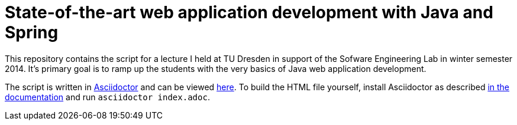 # State-of-the-art web application development with Java and Spring

This repository contains the script for a lecture I held at TU Dresden in support of the Sofware Engineering Lab in winter semester 2014. It's primary goal is to ramp up the students with the very basics of Java web application development.

The script is written in http://www.asciidoctor.org[Asciidoctor] and can be viewed http://static.olivergierke.de/spring-webapps/index.html[here]. To build the HTML file yourself, install Asciidoctor as described http://asciidoctor.org/docs/install-toolchain/[in the documentation] and run `asciidoctor index.adoc`.